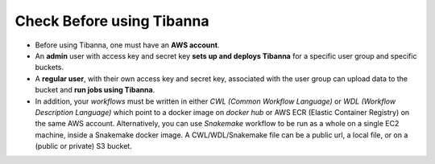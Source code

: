 ==========================
Check Before using Tibanna
==========================


- Before using Tibanna, one must have an **AWS account**.
- An **admin** user with access key and secret key **sets up and deploys Tibanna** for a specific user group and specific buckets.
- A **regular user**, with their own access key and secret key, associated with the user group can upload data to the bucket and **run jobs using Tibanna**.
- In addition, your *workflows* must be written in either *CWL (Common Workflow Language)* or *WDL (Workflow Description Language)* which point to a docker image on *docker hub* or AWS ECR (Elastic Container Registry) on the same AWS account. Alternatively, you can use *Snakemake* workflow to be run as a whole on a single EC2 machine, inside a Snakemake docker image. A CWL/WDL/Snakemake file can be a public url, a local file, or on a (public or private) S3 bucket.

